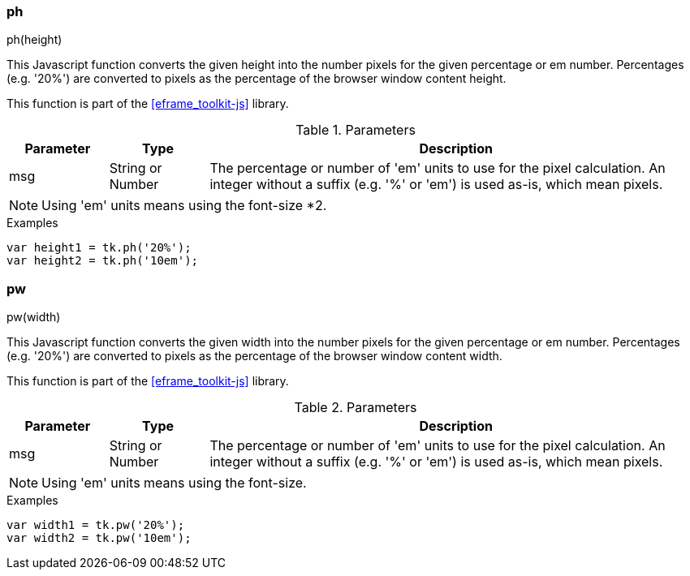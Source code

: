 
[[eframe-toolkit-ph]]
=== ph

.ph(height)

This Javascript function converts the given height into the number pixels for the given percentage
or em number. Percentages (e.g. '20%') are converted to pixels as the percentage of the browser
window content height.

This function is part of the <<eframe_toolkit-js>> library.

.Parameters
[cols=".^1,1,5"]
|===
|Parameter|Type|Description

|msg|String or Number| The percentage or number of 'em' units to use for the pixel calculation.
                       An integer without a suffix (e.g. '%' or 'em') is used as-is,
                       which mean pixels.

|===

NOTE: Using 'em' units means using the font-size *2.

[source,javascript]
.Examples
----

var height1 = tk.ph('20%');
var height2 = tk.ph('10em');

----

[[eframe-toolkit-pw]]
=== pw

.pw(width)

This Javascript function converts the given width into the number pixels for the given percentage
or em number. Percentages (e.g. '20%') are converted to pixels as the percentage of the browser
window content width.

This function is part of the <<eframe_toolkit-js>> library.

.Parameters
[cols=".^1,1,5"]
|===
|Parameter|Type|Description

|msg|String or Number| The percentage or number of 'em' units to use for the pixel calculation.
                       An integer without a suffix (e.g. '%' or 'em') is used as-is,
                       which mean pixels.

|===

NOTE: Using 'em' units means using the font-size.


[source,javascript]
.Examples
----

var width1 = tk.pw('20%');
var width2 = tk.pw('10em');

----
